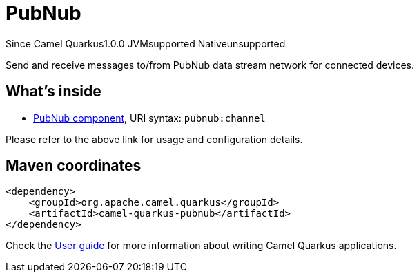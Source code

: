 // Do not edit directly!
// This file was generated by camel-quarkus-maven-plugin:update-extension-doc-page

[[pubnub]]
= PubNub
:page-aliases: extensions/pubnub.adoc
:cq-since: 1.0.0
:cq-artifact-id: camel-quarkus-pubnub
:cq-native-supported: false
:cq-status: Preview
:cq-description: Send and receive messages to/from PubNub data stream network for connected devices.

[.badges]
[.badge-key]##Since Camel Quarkus##[.badge-version]##1.0.0## [.badge-key]##JVM##[.badge-supported]##supported## [.badge-key]##Native##[.badge-unsupported]##unsupported##

Send and receive messages to/from PubNub data stream network for connected devices.

== What's inside

* https://camel.apache.org/components/latest/pubnub-component.html[PubNub component], URI syntax: `pubnub:channel`

Please refer to the above link for usage and configuration details.

== Maven coordinates

[source,xml]
----
<dependency>
    <groupId>org.apache.camel.quarkus</groupId>
    <artifactId>camel-quarkus-pubnub</artifactId>
</dependency>
----

Check the xref:user-guide/index.adoc[User guide] for more information about writing Camel Quarkus applications.

